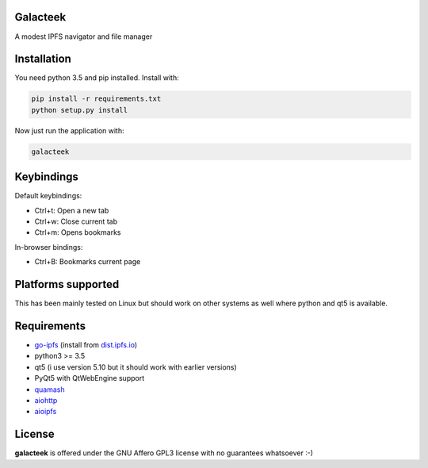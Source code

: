 Galacteek
=========

A modest IPFS navigator and file manager

Installation
============

You need python 3.5 and pip installed. Install with:

.. code-block:: shell

    pip install -r requirements.txt
    python setup.py install

Now just run the application with:

.. code-block:: shell

    galacteek

Keybindings
===========

Default keybindings:

- Ctrl+t: Open a new tab
- Ctrl+w: Close current tab
- Ctrl+m: Opens bookmarks

In-browser bindings:

- Ctrl+B: Bookmarks current page

Platforms supported
===================

This has been mainly tested on Linux but should work on other systems
as well where python and qt5 is available.

Requirements
============

- go-ipfs_ (install from dist.ipfs.io_)
- python3 >= 3.5
- qt5 (i use version 5.10 but it should work with earlier versions)
- PyQt5 with QtWebEngine support
- quamash_
- aiohttp_
- aioipfs_

.. _aiohttp: https://pypi.python.org/pypi/aiohttp
.. _aioipfs: https://gitlab.com/cipres/aioipfs
.. _quamash: https://github.com/harvimt/quamash
.. _go-ipfs: https://github.com/ipfs/go-ipfs
.. _dist.ipfs.io: https://dist.ipfs.io

License
=======

**galacteek** is offered under the GNU Affero GPL3 license with no guarantees
whatsoever :-)
